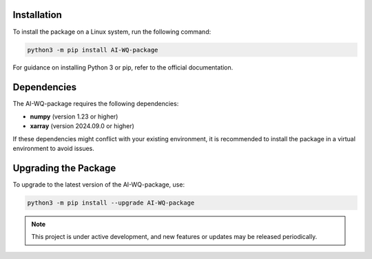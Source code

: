 Installation
------------
To install the package on a Linux system, run the following command:

.. code-block:: bash

   python3 -m pip install AI-WQ-package

For guidance on installing Python 3 or pip, refer to the official documentation.

Dependencies
------------
The AI-WQ-package requires the following dependencies:

- **numpy** (version 1.23 or higher)
- **xarray** (version 2024.09.0 or higher)

If these dependencies might conflict with your existing environment, it is recommended to install the package in a virtual environment to avoid issues.

Upgrading the Package
----------------------
To upgrade to the latest version of the AI-WQ-package, use:

.. code-block:: bash

   python3 -m pip install --upgrade AI-WQ-package

.. note::

   This project is under active development, and new features or updates may be released periodically.

